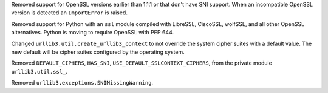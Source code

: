 Removed support for OpenSSL versions earlier than 1.1.1 or that don't have SNI support.
When an incompatible OpenSSL version is detected an ``ImportError`` is raised.

Removed support for Python with an ``ssl`` module compiled with LibreSSL, CiscoSSL,
wolfSSL, and all other OpenSSL alternatives. Python is moving to require OpenSSL with PEP 644.

Changed ``urllib3.util.create_urllib3_context`` to not override the system cipher suites with
a default value. The new default will be cipher suites configured by the operating system.

Removed ``DEFAULT_CIPHERS``, ``HAS_SNI``, ``USE_DEFAULT_SSLCONTEXT_CIPHERS``, from the private module ``urllib3.util.ssl_``.

Removed ``urllib3.exceptions.SNIMissingWarning``.
